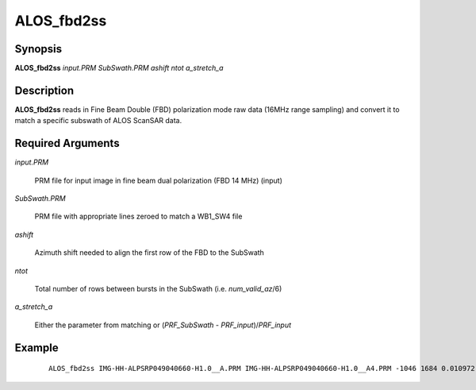 .. index:: ! ALOS_fbd2ss

***********
ALOS_fbd2ss
***********

Synopsis
--------
**ALOS_fbd2ss** *input.PRM* *SubSwath.PRM* *ashift* *ntot* *a_stretch_a*

Description
-----------
**ALOS_fbd2ss** reads in Fine Beam Double (FBD) polarization mode raw data (16MHz range sampling) 
and convert it to match a specific subswath of ALOS ScanSAR data.

Required Arguments
------------------

*input.PRM* 
	
	PRM file for input  image in fine beam dual polarization (FBD 14 MHz) (input) 

*SubSwath.PRM* 

	PRM file with appropriate lines zeroed to match a WB1_SW4 file 

*ashift* 

	Azimuth shift needed to align the first row of the FBD to the SubSwath 

*ntot*  

	Total number of rows between bursts in the SubSwath (i.e. *num_valid_az*/6)

*a_stretch_a* 

	Either the parameter from matching or (*PRF_SubSwath* - *PRF_input*)/*PRF_input*

Example
-------
 ::

    ALOS_fbd2ss IMG-HH-ALPSRP049040660-H1.0__A.PRM IMG-HH-ALPSRP049040660-H1.0__A4.PRM -1046 1684 0.010972
